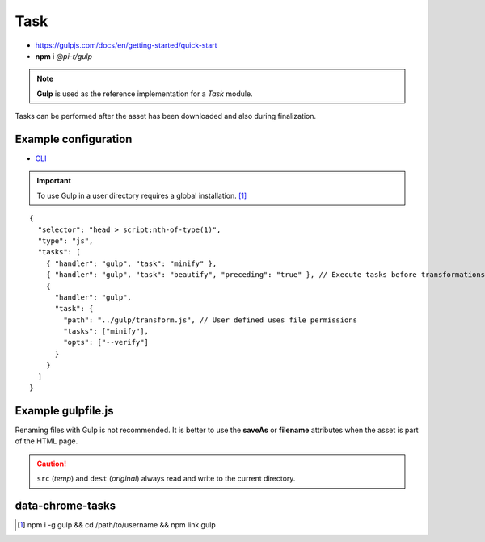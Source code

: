 ====
Task
====

- https://gulpjs.com/docs/en/getting-started/quick-start
- **npm** i *@pi-r/gulp*

.. note:: **Gulp** is used as the reference implementation for a *Task* module.

.. code-block::
  :caption: squared.json

  {
    "task": {
      "gulp": {
        "handler": "@pi-r/gulp",
        "settings": {
          "users": {
            "username": {}
          }
        }
      }
    }
  }

Tasks can be performed after the asset has been downloaded and also during finalization.

Example configuration
=====================

- `CLI <https://github.com/gulpjs/gulp-cli#flags>`_

.. code-block::
  :caption: squared.json
  
  {
    "task": {
      "gulp": {
        "handler": "@pi-r/gulp",
        "settings": {
          "minify": "./gulpfile.js", // Will execute "minify" task
          "users": {
            "username": {
              "minify": "./username/gulpfile.js" // Will override parent "minify"
            }
          },
          "minify-css": {
            "path": "./gulpfile.css.js", // Required
            "tasks": ["lint", "minify"],
            "opts": ["--series", "--continue"] // CLI
          }
        }
      }
    }
  }

.. important:: To use Gulp in a user directory requires a global installation. [#]_

::

  {
    "selector": "head > script:nth-of-type(1)",
    "type": "js",
    "tasks": [
      { "handler": "gulp", "task": "minify" },
      { "handler": "gulp", "task": "beautify", "preceding": "true" }, // Execute tasks before transformations
      {
        "handler": "gulp",
        "task": {
          "path": "../gulp/transform.js", // User defined uses file permissions
          "tasks": ["minify"],
          "opts": ["--verify"]
        }
      }
    ]
  }

Example gulpfile.js
===================

Renaming files with Gulp is not recommended. It is better to use the **saveAs** or **filename** attributes when the asset is part of the HTML page.

.. code-block:: javascript
  :emphasize-lines: 5,7

  const gulp = require("gulp");
  const uglify = require("gulp-uglify");
  
  gulp.task("minify", () => {
    return gulp.src("*")
      .pipe(uglify())
      .pipe(gulp.dest("./"));
  });
  
  gulp.task("default", gulp.series("minify"));

.. caution:: ``src`` (*temp*) and ``dest`` (*original*) always read and write to the current directory.

data-chrome-tasks
=================

.. code-block:: html
  :caption: JSON

  <script
    src="/common/util.js"
    data-chrome-tasks='[{ handler: "gulp", task: "minify" }, { handler: "gulp", task: "beautify", preceding: "true" }]'>
  </script>

.. code-block:: html
  :caption: handler `:` task `:` preceding? ...+

  <script src="/common/util.js" data-chrome-tasks="gulp:minify + gulp:beautify:true"></script>

.. [#] npm i -g gulp && cd /path/to/username && npm link gulp
